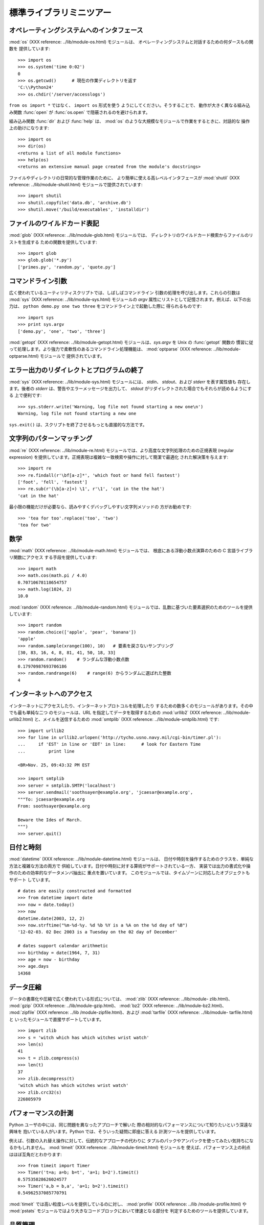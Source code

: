 .. _tut-brieftour:

************************
標準ライブラリミニツアー
************************


.. _tut-os-interface:

オペレーティングシステムへのインタフェース
==========================================

:mod:`os` (XXX reference: ../lib/module-os.html) モジュールは、
オペレーティングシステムと対話するための何ダースもの関数を 提供しています:

.. % % The \ulink{\module{os}}{../lib/module-os.html}
.. % % module provides dozens of functions for interacting with the
.. % % operating system:

::

   >>> import os 
   >>> os.system('time 0:02') 
   0 
   >>> os.getcwd()      # 現在の作業ディレクトリを返す
   'C:\\Python24' 
   >>> os.chdir('/server/accesslogs') 

``from os import *`` ではなく、 ``import os`` 形式を使う ようにしてください。そうすることで、
動作が大きく異なる組み込み関数 :func:`open` が :func:`os.open` で隠蔽されるのを避けられます。

.. % % Be sure to use the \samp{import os} style instead of
.. % % \samp{from os import *}.  This will keep \function{os.open()} from
.. % % shadowing the builtin \function{open()} function which operates much
.. % % differently.

.. index:: builtin: help

組み込み関数 :func:`dir` および :func:`help` は、 :mod:`os` のような大規模なモジュールで作業をするときに、対話的な
操作上の助けになります:

.. % % The builtin \function{dir()} and \function{help()} functions are useful
.. % % as interactive aids for working with large modules like \module{os}:

::

   >>> import os 
   >>> dir(os) 
   <returns a list of all module functions> 
   >>> help(os) 
   <returns an extensive manual page created from the module's docstrings> 

ファイルやディレクトリの日常的な管理作業のために、 より簡単に使える高レベルインタフェースが :mod:`shutil` (XXX reference:
../lib/module-shutil.html)  モジュールで提供されています:

.. % % For daily file and directory management tasks, the
.. % % \ulink{\module{shutil}}{../lib/module-shutil.html}
.. % % module provides a higher level interface that is easier to use:

::

   >>> import shutil 
   >>> shutil.copyfile('data.db', 'archive.db') 
   >>> shutil.move('/build/executables', 'installdir') 


.. _tut-file-wildcards:

ファイルのワイルドカード表記
============================

:mod:`glob` (XXX reference: ../lib/module-glob.html) モジュールでは、
ディレクトリのワイルドカード検索からファイルのリストを生成する ための関数を提供しています:

.. % % The \ulink{\module{glob}}{../lib/module-glob.html}
.. % % module provides a function for making file lists from directory
.. % % wildcard searches:

::

   >>> import glob 
   >>> glob.glob('*.py') 
   ['primes.py', 'random.py', 'quote.py'] 


.. _tut-command-line-arguments:

コマンドライン引数
==================

広く使われているユーティリティスクリプトでは、しばしばコマンドライン 引数の処理を呼び出します。これらの引数は :mod:`sys` (XXX
reference: ../lib/module-sys.html) モジュールの *argv*  属性にリストとして記憶されます。例えば、以下の出力は、
``python demo.py one two three`` をコマンドライン上で起動した際に 得られるものです:

.. % % Common utility scripts often need to process command line arguments.
.. % % These arguments are stored in the
.. % % \ulink{\module{sys}}{../lib/module-sys.html}\ module's \var{argv}
.. % % attribute as a list.  For instance the following output results from
.. % % running \samp{python demo.py one two three} at the command line:

::

   >>> import sys 
   >>> print sys.argv 
   ['demo.py', 'one', 'two', 'three'] 

:mod:`getopt` (XXX reference: ../lib/module-getopt.html)  モジュールは、*sys.argv* を
Unix の :func:`getopt` 関数の 慣習に従って処理します。より強力で柔軟性のあるコマンドライン処理機能は、 :mod:`optparse`
(XXX reference: ../lib/module-optparse.html) モジュールで 提供されています。

.. % % The \ulink{\module{getopt}}{../lib/module-getopt.html}
.. % % module processes \var{sys.argv} using the conventions of the \UNIX{}
.. % % \function{getopt()} function.  More powerful and flexible command line
.. % % processing is provided by the
.. % % \ulink{\module{optparse}}{../lib/module-optparse.html} module.


.. _tut-stderr:

エラー出力のリダイレクトとプログラムの終了
==========================================

:mod:`sys` (XXX reference: ../lib/module-sys.html) モジュールには、 *stdin*、
*stdout*、および *stderr* を表す属性値も 存在します。後者の *stderr* は、警告やエラーメッセージを出力して、 *stdout*
がリダイレクトされた場合でもそれらが読めるようにする 上で便利です:

.. % % The \ulink{\module{sys}}{../lib/module-sys.html}
.. % % module also has attributes for \var{stdin}, \var{stdout}, and
.. % % \var{stderr}.  The latter is useful for emitting warnings and error
.. % % messages to make them visible even when \var{stdout} has been redirected:

::

   >>> sys.stderr.write('Warning, log file not found starting a new one\n') 
   Warning, log file not found starting a new one 

``sys.exit()`` は、スクリプトを終了させるもっとも直接的な方法です。

.. % % The most direct way to terminate a script is to use \samp{sys.exit()}.


.. _tut-string-pattern-matching:

文字列のパターンマッチング
==========================

:mod:`re` (XXX reference: ../lib/module-re.html)  モジュールでは、より高度な文字列処理のための正規表現
(regular expression)  を提供しています。正規表現は複雑な一致検索や操作に対して簡潔で最適化 された解決策を与えます:

.. % % The \ulink{\module{re}}{../lib/module-re.html}
.. % % module provides regular expression tools for advanced string processing.
.. % % For complex matching and manipulation, regular expressions offer succinct,
.. % % optimized solutions:

::

   >>> import re 
   >>> re.findall(r'\bf[a-z]*', 'which foot or hand fell fastest') 
   ['foot', 'fell', 'fastest'] 
   >>> re.sub(r'(\b[a-z]+) \1', r'\1', 'cat in the the hat') 
   'cat in the hat' 

最小限の機能だけが必要なら、読みやすくデバッグしやすい文字列メソッドの 方がお勧めです:

.. % % When only simple capabilities are needed, string methods are preferred
.. % % because they are easier to read and debug:

::

   >>> 'tea for too'.replace('too', 'two') 
   'tea for two' 


.. _tut-mathematics:

数学
====

:mod:`math` (XXX reference: ../lib/module-math.html) モジュールでは、 根底にある浮動小数点演算のための C
言語ライブラリ関数にアクセス する手段を提供しています:

.. % % The \ulink{\module{math}}{../lib/module-math.html} module gives
.. % % access to the underlying C library functions for floating point math:

::

   >>> import math 
   >>> math.cos(math.pi / 4.0) 
   0.70710678118654757 
   >>> math.log(1024, 2) 
   10.0 

:mod:`random` (XXX reference: ../lib/module-random.html)
モジュールでは、乱数に基づいた要素選択のためのツールを提供しています:

.. % % The \ulink{\module{random}}{../lib/module-random.html}
.. % % module provides tools for making random selections:

::

   >>> import random 
   >>> random.choice(['apple', 'pear', 'banana']) 
   'apple' 
   >>> random.sample(xrange(100), 10)   # 要素を戻さないサンプリング
   [30, 83, 16, 4, 8, 81, 41, 50, 18, 33] 
   >>> random.random()    # ランダムな浮動小数点数
   0.17970987693706186 
   >>> random.randrange(6)    # range(6) からランダムに選ばれた整数
   4 


.. _tut-internet-access:

インターネットへのアクセス
==========================

インターネットにアクセスしたり、インターネットプロトコルを処理したり するための数多くのモジュールがあります。その中でも最も単純な二つ のモジュールは、URL
を指定してデータを取得するための :mod:`urllib2` (XXX reference: ../lib/module-urllib2.html)
と、メイルを送信するための :mod:`smtplib` (XXX reference: ../lib/module-smtplib.html)  です:

.. % % There are a number of modules for accessing the internet and processing
.. % % internet protocols. Two of the simplest are
.. % % \ulink{\module{urllib2}}{../lib/module-urllib2.html}
.. % % for retrieving data from urls and
.. % % \ulink{\module{smtplib}}{../lib/module-smtplib.html}
.. % % for sending mail:

::

   >>> import urllib2 
   >>> for line in urllib2.urlopen('http://tycho.usno.navy.mil/cgi-bin/timer.pl'): 
   ...     if 'EST' in line or 'EDT' in line:      # look for Eastern Time 
   ...         print line 

   <BR>Nov. 25, 09:43:32 PM EST 

   >>> import smtplib 
   >>> server = smtplib.SMTP('localhost') 
   >>> server.sendmail('soothsayer@example.org', 'jcaesar@example.org', 
   """To: jcaesar@example.org 
   From: soothsayer@example.org 

   Beware the Ides of March. 
   """) 
   >>> server.quit() 


.. _tut-dates-and-times:

日付と時刻
==========

:mod:`datetime` (XXX reference: ../lib/module-datetime.html) モジュールは、
日付や時刻を操作するためのクラスを、単純な方法と複雑な方法の両方で 供給しています。日付や時刻に対する算術がサポートされている一方、
実装では出力の書式化や操作のための効率的なデータメンバ抽出に 重点を置いています。 このモジュールでは、タイムゾーンに対応したオブジェクトもサポート
しています。

.. % % The \ulink{\module{datetime}}{../lib/module-datetime.html} module
.. % % supplies classes for manipulating dates and times in both simple
.. % % and complex ways. While date and time arithmetic is supported, the
.. % % focus of the implementation is on efficient member extraction for
.. % % output formatting and manipulation.  The module also supports objects
.. % % that are time zone aware.

::

   # dates are easily constructed and formatted 
   >>> from datetime import date 
   >>> now = date.today() 
   >>> now 
   datetime.date(2003, 12, 2) 
   >>> now.strftime("%m-%d-%y. %d %b %Y is a %A on the %d day of %B") 
   '12-02-03. 02 Dec 2003 is a Tuesday on the 02 day of December' 

   # dates support calendar arithmetic 
   >>> birthday = date(1964, 7, 31) 
   >>> age = now - birthday 
   >>> age.days 
   14368 


.. _tut-data-compression:

データ圧縮
==========

データの書庫化や圧縮で広く使われている形式については、 :mod:`zlib` (XXX reference: ../lib/module-
zlib.html)、 :mod:`gzip` (XXX reference: ../lib/module-gzip.html)、 :mod:`bz2`
(XXX reference: ../lib/module-bz2.html)、 :mod:`zipfile` (XXX reference: ../lib
/module-zipfile.html)、および :mod:`tarfile` (XXX reference: ../lib/module-
tarfile.html) と いったモジュールで直接サポートしています。

.. % % Common data archiving and compression formats are directly supported
.. % % by modules including:
.. % % \ulink{\module{zlib}}{../lib/module-zlib.html},
.. % % \ulink{\module{gzip}}{../lib/module-gzip.html},
.. % % \ulink{\module{bz2}}{../lib/module-bz2.html},
.. % % \ulink{\module{zipfile}}{../lib/module-zipfile.html}, and
.. % % \ulink{\module{tarfile}}{../lib/module-tarfile.html}.

::

   >>> import zlib 
   >>> s = 'witch which has which witches wrist watch' 
   >>> len(s) 
   41 
   >>> t = zlib.compress(s) 
   >>> len(t) 
   37 
   >>> zlib.decompress(t) 
   'witch which has which witches wrist watch' 
   >>> zlib.crc32(s) 
   226805979


.. _tut-performance-measurement:

パフォーマンスの計測
====================

Python ユーザの中には、同じ問題を異なったアプローチで解いた 際の相対的なパフォーマンスについて知りたいという深遠な興味を
抱いている人がいます。Python では、そういった疑問に即座に答える 計測ツールを提供しています。

.. % % Some Python users develop a deep interest in knowing the relative
.. % % performance between different approaches to the same problem.
.. % % Python provides a measurement tool that answers those questions
.. % % immediately.

例えば、引数の入れ替え操作に対して、伝統的なアプローチの代わりに タプルのパックやアンパックを使ってみたい気持ちになるかもしれません。
:mod:`timeit` (XXX reference: ../lib/module-timeit.html) モジュールを
使えば、パフォーマンス上の利点はほぼ互角だとわかります:

.. % % For example, it may be tempting to use the tuple packing and unpacking
.. % % feature instead of the traditional approach to swapping arguments.
.. % % The \ulink{\module{timeit}}{../lib/module-timeit.html} module
.. % % quickly demonstrates a modest performance advantage:

::

   >>> from timeit import Timer 
   >>> Timer('t=a; a=b; b=t', 'a=1; b=2').timeit() 
   0.57535828626024577
   >>> Timer('a,b = b,a', 'a=1; b=2').timeit()
   0.54962537085770791

:mod:`timeit` では高い粒度レベルを提供しているのに対し、 :mod:`profile` (XXX reference: ../lib
/module-profile.html) や :mod:`pstats`  モジュールではより大きなコードブロックにおいて律速となる部分を
判定するためのツールを提供しています。

.. % % In contrast to \module{timeit}'s fine level of granularity, the
.. % % \ulink{\module{profile}}{../lib/module-profile.html} and \module{pstats}
.. % % modules provide tools for identifying time critical sections in larger
.. % % blocks of code.


.. _tut-quality-control:

品質管理
========

高い品質のソフトウェアを開発するための一つのアプローチは、全ての関数 に対して開発と同時にテストを書き、開発の過程で頻繁にテストを走らせる というものです。

.. % % One approach for developing high quality software is to write tests for
.. % % each function as it is developed and to run those tests frequently during
.. % % the development process.

:mod:`doctest` (XXX reference: ../lib/module-doctest.html) モジュールでは、
モジュールを検索して、プログラムの docstring に埋め込まれたテストの 評価を行うためのツールを提供しています。テストの作り方は単純で、
典型的な呼び出し例とその結果を docstring にカット& ペーストすると いうものです。この作業は、ユーザに使用例を与えるという意味で
ドキュメントの情報を増やすと同時に、ドキュメントに書かれている内容が 正しいかどうか doctest モジュールが確認できるようにしています:

.. % % The \ulink{\module{doctest}}{../lib/module-doctest.html} module provides
.. % % a tool for scanning a module and validating tests embedded in a program's
.. % % docstrings.  Test construction is as simple as cutting-and-pasting a
.. % % typical call along with its results into the docstring.  This improves
.. % % the documentation by providing the user with an example and it allows the
.. % % doctest module to make sure the code remains true to the documentation:

::

   def average(values): 
       """Computes the arithmetic mean of a list of numbers. 

       >>> print average([20, 30, 70]) 
       40.0 
       """ 
       return sum(values, 0.0) / len(values) 

   import doctest 
   doctest.testmod()   # automatically validate the embedded tests 

:mod:`unittest` (XXX reference: ../lib/module-unittest.html) モジュールは
:mod:`doctest` モジュールほど気楽に使えるものではありませんが、 より網羅的なテストセットを別のファイルで管理することができます:

.. % % The \ulink{\module{unittest}}{../lib/module-unittest.html} module is not
.. % % as effortless as the \module{doctest} module, but it allows a more
.. % % comprehensive set of tests to be maintained in a separate file:

::

   import unittest 

   class TestStatisticalFunctions(unittest.TestCase): 

       def test_average(self): 
           self.assertEqual(average([20, 30, 70]), 40.0) 
           self.assertEqual(round(average([1, 5, 7]), 1), 4.3) 
           self.assertRaises(ZeroDivisionError, average, []) 
           self.assertRaises(TypeError, average, 20, 30, 70) 

   unittest.main() # Calling from the command line invokes all tests 


.. _tut-batteries-included:

バッテリー同梱
==============

Python には "バッテリー同梱 (batteries included)" 哲学が あります。この哲学は、洗練され、安定した機能を持つ Python
の膨大な パッケージ群に如実に表れています。例えば:

.. % % Python has a ``batteries included'' philosophy.  This is best seen
.. % % through the sophisticated and robust capabilities of its larger
.. % % packages. For example:

* The :mod:`xmlrpclib` (XXX reference: ../lib/module-xmlrpclib.html) および
  :mod:`SimpleXMLRPCServer` (XXX reference: ../lib/module-SimpleXMLRPCServer.html)
  モジュールは、遠隔手続き呼び出し (remote procedure call) を全く たいしたことのない作業に変えてしまいます。モジュール名とは違い、XML
  を扱う ための直接的な知識は必要ありません。

  .. % % \item The \ulink{\module{email}}{../lib/module-email.html}
  .. % % package is a library for managing email messages,
  .. % % including MIME and other RFC 2822-based message documents.  Unlike
  .. % % \module{smtplib} and \module{poplib} which actually send and receive
  .. % % messages, the email package has a complete toolset for building or
  .. % % decoding complex message structures (including attachments)
  .. % % and for implementing internet encoding and header protocols.

* The :mod:`email` (XXX reference: ../lib/module-email.html)  パッケージは、MIME やその他の
  RFC 2822 に基づくメッセージ文書を含む 電子メイルメッセージを管理するためのライブラリです。 実際にメッセージを送信したり受信したりする
  :mod:`smtplib` や :mod:`poplib` と違って、email パッケージには (添付文書を 含む)
  複雑なメッセージ構造の構築やデコードを行ったり、 インターネット標準のエンコードやヘッダプロトコルの実装を行ったり するための完全なツールセットを備えています。

  .. % % \item The \ulink{\module{xml.dom}}{../lib/module-xml.dom.html} and
  .. % % \ulink{\module{xml.sax}}{../lib/module-xml.sax.html} packages provide
  .. % % robust support for parsing this popular data interchange format.  Likewise,
  .. % % the \module{csv} module supports direct reads and writes in a common
  .. % % database format.  Together, these modules and packages greatly simplify
  .. % % data interchange between python applications and other tools.

* :mod:`xml.dom` (XXX reference: ../lib/module-xml.dom.html) および :mod:`xml.sax`
  (XXX reference: ../lib/module-xml.sax.html) パッケージでは、 一般的なデータ交換形式である XML
  を解析するための頑健なサポートを 提供しています。同様に、:mod:`csv` モジュールでは、広く用いられている
  データベース形式のデータを直接読み書きする機能をサポートしています。 これらのモジュールやパッケージは併用することで、Python アプリケーション
  と他のツール群との間でのデータ交換を劇的に簡単化します。

  .. % % \item Internationalization is supported by a number of modules including
  .. % % \ulink{\module{gettext}}{../lib/module-gettext.html},
  .. % % \ulink{\module{locale}}{../lib/module-locale.html}, and the
  .. % % \ulink{\module{codecs}}{../lib/module-codecs.html} package.

* 国際化に関する機能は、 :mod:`gettext` (XXX reference: ../lib/module-gettext.html)、
  :mod:`locale` (XXX reference: ../lib/module-locale.html)、および :mod:`codecs` (XXX
  reference: ../lib/module-codecs.html) パッケージ といったモジュール群でサポートされています。


